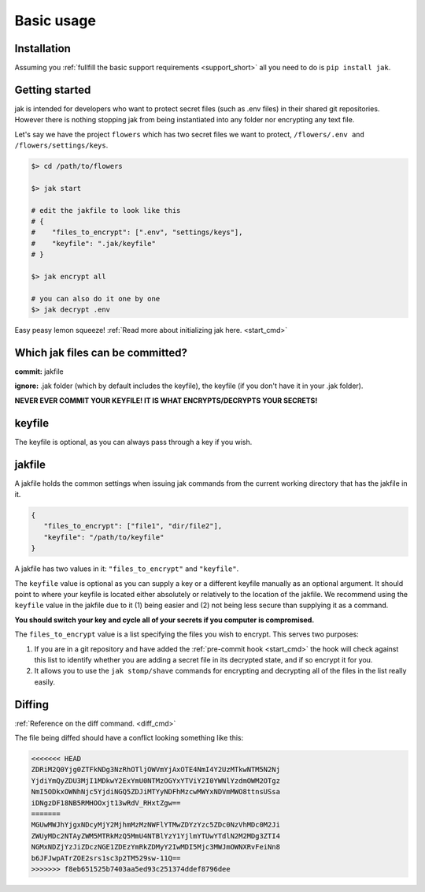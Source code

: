 .. _usage:

Basic usage
===========


Installation
------------

Assuming you :ref:`fullfill the basic support requirements <support_short>` all you need to do is ``pip install jak``.


Getting started
---------------

jak is intended for developers who want to protect secret files (such as .env files) in their shared git repositories. However there is nothing stopping jak from being instantiated into any folder nor encrypting any text file.

Let's say we have the project ``flowers`` which has two secret files we want to protect, ``/flowers/.env and /flowers/settings/keys``.

.. sourcecode:: shell

   $> cd /path/to/flowers

   $> jak start

   # edit the jakfile to look like this
   # {
   #    "files_to_encrypt": [".env", "settings/keys"],
   #    "keyfile": ".jak/keyfile"
   # }

   $> jak encrypt all

   # you can also do it one by one
   $> jak decrypt .env

Easy peasy lemon squeeze! :ref:`Read more about initializing jak here. <start_cmd>`


Which jak files can be committed?
---------------------------------

**commit:** jakfile

**ignore:** .jak folder (which by default includes the keyfile), the keyfile (if you don't have it in your .jak folder).

**NEVER EVER COMMIT YOUR KEYFILE! IT IS WHAT ENCRYPTS/DECRYPTS YOUR SECRETS!**


.. _keyfile:

keyfile
-------

The keyfile is optional, as you can always pass through a key if you wish.


.. _jakfile:

jakfile
-------

A jakfile holds the common settings when issuing jak commands from the current working directory that has the jakfile in it.

.. sourcecode:: json

   {
      "files_to_encrypt": ["file1", "dir/file2"],
      "keyfile": "/path/to/keyfile"
   }

A jakfile has two values in it: ``"files_to_encrypt"`` and ``"keyfile"``.

The ``keyfile`` value is optional as you can supply a key or a different keyfile manually as an optional argument. It should point to where your keyfile is located either absolutely or relatively to the location of the jakfile.
We recommend using the ``keyfile`` value in the jakfile due to it (1) being easier and (2) not being less secure than supplying it as a command.

**You should switch your key and cycle all of your secrets if you computer is compromised.**

The ``files_to_encrypt`` value is a list specifying the files you wish to encrypt. This serves two purposes:

1. If you are in a git repository and have added the :ref:`pre-commit hook <start_cmd>` the hook will check against this list to identify whether you are adding a secret file in its decrypted state, and if so encrypt it for you.
2. It allows you to use the ``jak stomp/shave`` commands for encrypting and decrypting all of the files in the list really easily.

.. _diffing:

Diffing
-------

:ref:`Reference on the diff command. <diff_cmd>`

The file being diffed should have a conflict looking something like this:

.. sourcecode:: text

  <<<<<<< HEAD
  ZDRiM2Q0Yjg0ZTFkNDg3NzRhOTljOWVmYjAxOTE4NmI4Y2UzMTkwNTM5N2Nj
  YjdiYmQyZDU3MjI1MDkwY2ExYmU0NTMzOGYxYTViY2I0YWNlYzdmOWM2OTgz
  NmI5ODkxOWNhNjc5YjdiNGQ5ZDJiMTYyNDFhMzcwMWYxNDVmMWO8ttnsUSsa
  iDNgzDF18NB5RMHOOxjt13wRdV_RHxtZgw==
  =======
  MGUwMWJhYjgxNDcyMjY2MjhmMzMzNWFlYTMwZDYzYzc5ZDc0NzVhMDc0M2Ji
  ZWUyMDc2NTAyZWM5MTRkMzQ5MmU4NTBlYzY1YjlmYTUwYTdlN2M2MDg3ZTI4
  NGMxNDZjYzJiZDczNGE1ZDEzYmRkZDMyY2IwMDI5Mjc3MWJmOWNXRvFeiNn8
  b6JFJwpATrZOE2srs1sc3p2TM529sw-11Q==
  >>>>>>> f8eb651525b7403aa5ed93c251374ddef8796dee

